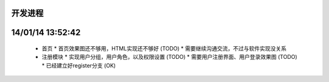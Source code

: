 开发进程
=======

14/01/14 13:52:42
=================
  * 首页
    * 首页效果图还不够用，HTML实现还不够好 (TODO)
    * 需要继续沟通交流，不过与软件实现没关系

  * 注册模块
    * 实现用户分组，用户角色，以及权限设置 (TODO)
    * 需要用户注册界面、用户登录效果图 (TODO)
    * 已经建立好register分支 (OK)

